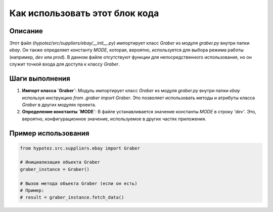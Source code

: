 Как использовать этот блок кода
=========================================================================================

Описание
-------------------------
Этот файл (`hypotez/src/suppliers/ebay/__init__.py`) импортирует класс `Graber` из модуля `graber.py` внутри папки `ebay`.  Он также определяет константу `MODE`, которая, вероятно, используется для выбора режима работы (например, `dev` или `prod`).  В данном файле отсутствуют функции для непосредственного использования, но он служит точкой входа для доступа к классу `Graber`.


Шаги выполнения
-------------------------
1. **Импорт класса `Graber`**:  Модуль импортирует класс `Graber` из модуля `graber.py` внутри папки `ebay` используя инструкцию `from .graber import Graber`.  Это позволяет использовать методы и атрибуты класса `Graber` в других модулях проекта.

2. **Определение константы `MODE`**:  В файле устанавливается значение константы `MODE` в строку `'dev'`.  Это, вероятно, конфигурационное значение, используемое в других частях приложения.


Пример использования
-------------------------
.. code-block:: python

    from hypotez.src.suppliers.ebay import Graber

    # Инициализация объекта Graber
    graber_instance = Graber()

    # Вызов метода объекта Graber (если он есть)
    # Пример:
    # result = graber_instance.fetch_data()